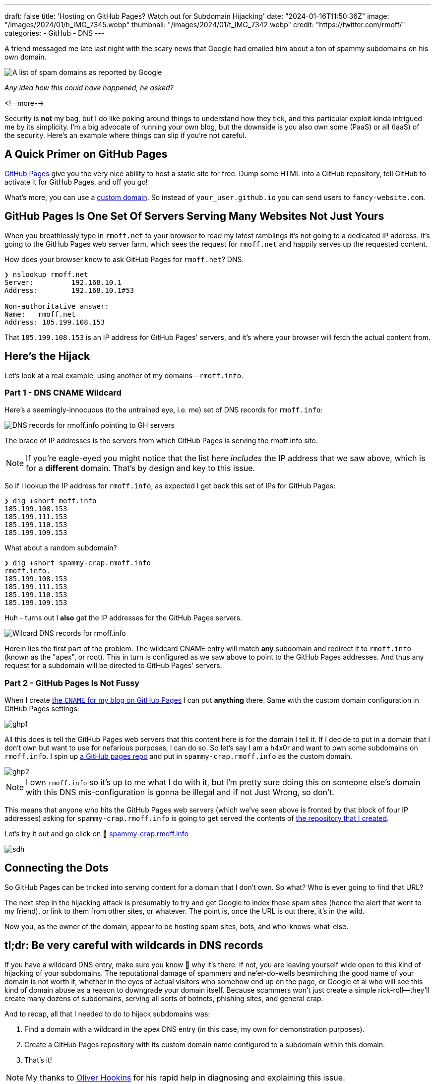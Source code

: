 ---
draft: false
title: 'Hosting on GitHub Pages? Watch out for Subdomain Hijacking'
date: "2024-01-16T11:50:36Z"
image: "/images/2024/01/h_IMG_7345.webp"
thumbnail: "/images/2024/01/t_IMG_7342.webp"
credit: "https://twitter.com/rmoff/"
categories:
- GitHub
- DNS
---

:source-highlighter: rouge
:icons: font
:rouge-css: style
:rouge-style: github

A friend messaged me late last night with the scary news that Google had emailed him about a ton of spammy subdomains on his own domain. 

image::/images/2024/01/g1.webp[A list of spam domains as reported by Google]

_Any idea how this could have happened, he asked?_

<!--more-->

Security is *not* my bag, but I do like poking around things to understand how they tick, and this particular exploit kinda intrigued me by its simplicity. I'm a big advocate of running your own blog, but the downside is you also own some (PaaS) or all (IaaS) of the security. Here's an example where things can slip if you're not careful.


== A Quick Primer on GitHub Pages

https://pages.github.com/[GitHub Pages] give you the very nice ability to host a static site for free. Dump some HTML into a GitHub repository, tell GitHub to activate it for GitHub Pages, and off you go!

What's more, you can use a https://docs.github.com/en/pages/configuring-a-custom-domain-for-your-github-pages-site[custom domain]. So instead of `your_user.github.io` you can send users to `fancy-website.com`.

== GitHub Pages Is One Set Of Servers Serving Many Websites Not Just Yours

When you breathlessly type in `rmoff.net` to your browser to read my latest ramblings it's not going to a dedicated IP address. It's going to the GitHub Pages web server farm, which sees the request for `rmoff.net` and happily serves up the requested content.

How does your browser know to ask GitHub Pages for `rmoff.net`? DNS.

[source,bash]
----
❯ nslookup rmoff.net
Server:         192.168.10.1
Address:        192.168.10.1#53

Non-authoritative answer:
Name:   rmoff.net
Address: 185.199.108.153
----

That `185.199.108.153` is an IP address for GitHub Pages' servers, and it's where your browser will fetch the actual content from.

== Here's the Hijack

Let's look at a real example, using another of my domains—`rmoff.info`.

=== Part 1 - DNS CNAME Wildcard

Here's a seemingly-innocuous (to the untrained eye, i.e. me) set of DNS records for `rmoff.info`:

image::/images/2024/01/dns1.webp[DNS records for rmoff.info pointing to GH servers]

The brace of IP addresses is the servers from which GitHub Pages is serving the rmoff.info site.

NOTE: If you're eagle-eyed you might notice that the list here _includes_ the IP address that we saw above, which is for a *different* domain. That's by design and key to this issue.

So if I lookup the IP address for `rmoff.info`, as expected I get back this set of IPs for GitHub Pages:

[source,bash]
----
❯ dig +short moff.info
185.199.108.153
185.199.111.153
185.199.110.153
185.199.109.153
----

What about a random subdomain?

[source,bash]
----
❯ dig +short spammy-crap.rmoff.info
rmoff.info.
185.199.108.153
185.199.111.153
185.199.110.153
185.199.109.153
----

Huh - turns out I *also* get the IP addresses for the GitHub Pages servers. 

image::/images/2024/01/dns2.webp[Wilcard DNS records for rmoff.info]

Herein lies the first part of the problem. The wildcard CNAME entry will match *any* subdomain and redirect it to `rmoff.info` (known as the "apex", or root). This in turn is configured as we saw above to point to the GitHub Pages addresses. And thus any request for a subdomain will be directed to GitHub Pages' servers.

=== Part 2 - GitHub Pages Is Not Fussy

When I create https://github.com/rmoff/rmoff.github.io/blob/master/CNAME[the `CNAME` for my blog on GitHub Pages] I can put *anything* there. Same with the custom domain configuration in GitHub Pages settings:

image::/images/2024/01/ghp1.webp[]

All this does is tell the GitHub Pages web servers that this content here is for the domain I tell it. If I decide to put in a domain that I don't own but want to use for nefarious purposes, I can do so. So let's say I am a h4x0r and want to pwn some subdomains on `rmoff.info`. I spin up https://github.com/rmoff/sdh-test[a GitHub pages repo] and put in `spammy-crap.rmoff.info` as the custom domain. 

image::/images/2024/01/ghp2.webp[]

NOTE: I own `rmoff.info` so it's up to me what I do with it, but I'm pretty sure doing this on someone else's domain with this DNS mis-configuration is gonna be illegal and if not Just Wrong, so don't.

This means that anyone who hits the GitHub Pages web servers (which we've seen above is fronted by that block of four IP addresses) asking for `spammy-crap.rmoff.info` is going to get served the contents of https://github.com/rmoff/sdh-test[the repository that I created].

Let's try it out and go click on 🔗 http://spammy-crap.rmoff.info[spammy-crap.rmoff.info]

image::/images/2024/01/sdh.webp[]

== Connecting the Dots

So GitHub Pages can be tricked into serving content for a domain that I don't own. So what? Who is ever going to find that URL?

The next step in the hijacking attack is presumably to try and get Google to index these spam sites (hence the alert that went to my friend), or link to them from other sites, or whatever. The point is, once the URL is out there, it's in the wild.

Now you, as the owner of the domain, appear to be hosting spam sites, bots, and who-knows-what-else. 

== tl;dr: Be very careful with wildcards in DNS records

If you have a wildcard DNS entry, make sure you know 💯 why it's there. If not, you are leaving yourself wide open to this kind of hijacking of your subdomains. The reputational damage of spammers and ne'er-do-wells besmirching the good name of your domain is not worth it, whether in the eyes of actual visitors who somehow end up on the page, or Google et al who will see this kind of domain abuse as a reason to downgrade your domain itself. Because scammers won't just create a simple rick-roll—they'll create many dozens of subdomains, serving all sorts of botnets, phishing sites, and general crap.

And to recap, all that I needed to do to hijack subdomains was:

1. Find a domain with a wildcard in the apex DNS entry (in this case, my own for demonstration purposes).
2. Create a GitHub Pages repository with its custom domain name configured to a subdomain within this domain.
3. That's it!

NOTE: My thanks to https://www.linkedin.com/in/oliverhookins/[Oliver Hookins] for his rapid help in diagnosing and explaining this issue.

_I have, obviously, removed the wildcard DNS record from `rmoff.info` before publishing this, so don't even try 😝_ \
_I left in place an A record just for `spammy-crap` so that you can see the domain->GitHub Pages resolution in practice._

image::/images/2024/01/dns0.webp[Wait, It's All DNS? Always Has Been]